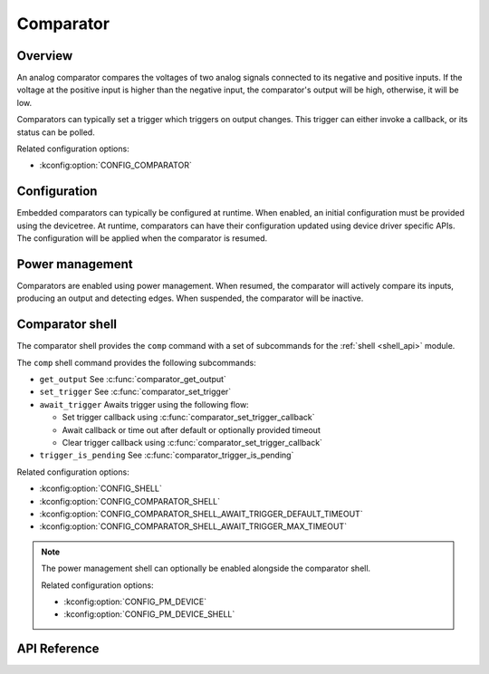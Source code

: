 .. _comparator_api:

Comparator
##########

Overview
********

An analog comparator compares the voltages of two analog signals connected to its negative and
positive inputs. If the voltage at the positive input is higher than the negative input, the
comparator's output will be high, otherwise, it will be low.

Comparators can typically set a trigger which triggers on output changes. This trigger can
either invoke a callback, or its status can be polled.

Related configuration options:

* :kconfig:option:`CONFIG_COMPARATOR`

Configuration
*************

Embedded comparators can typically be configured at runtime. When enabled, an initial
configuration must be provided using the devicetree. At runtime, comparators can have their
configuration updated using device driver specific APIs. The configuration will be applied
when the comparator is resumed.

Power management
****************

Comparators are enabled using power management. When resumed, the comparator will actively
compare its inputs, producing an output and detecting edges. When suspended, the comparator
will be inactive.

Comparator shell
****************

The comparator shell provides the ``comp`` command with a set of subcommands for the
:ref:`shell <shell_api>` module.

The ``comp`` shell command provides the following subcommands:

* ``get_output`` See :c:func:`comparator_get_output`
* ``set_trigger`` See :c:func:`comparator_set_trigger`
* ``await_trigger`` Awaits trigger using the following flow:

  * Set trigger callback using :c:func:`comparator_set_trigger_callback`
  * Await callback or time out after default or optionally provided timeout
  * Clear trigger callback using :c:func:`comparator_set_trigger_callback`
* ``trigger_is_pending`` See :c:func:`comparator_trigger_is_pending`

Related configuration options:

* :kconfig:option:`CONFIG_SHELL`
* :kconfig:option:`CONFIG_COMPARATOR_SHELL`
* :kconfig:option:`CONFIG_COMPARATOR_SHELL_AWAIT_TRIGGER_DEFAULT_TIMEOUT`
* :kconfig:option:`CONFIG_COMPARATOR_SHELL_AWAIT_TRIGGER_MAX_TIMEOUT`

.. note::
   The power management shell can optionally be enabled alongside the comparator shell.

   Related configuration options:

   * :kconfig:option:`CONFIG_PM_DEVICE`
   * :kconfig:option:`CONFIG_PM_DEVICE_SHELL`

API Reference
*************

.. doxygengroup:: comparator_interface
